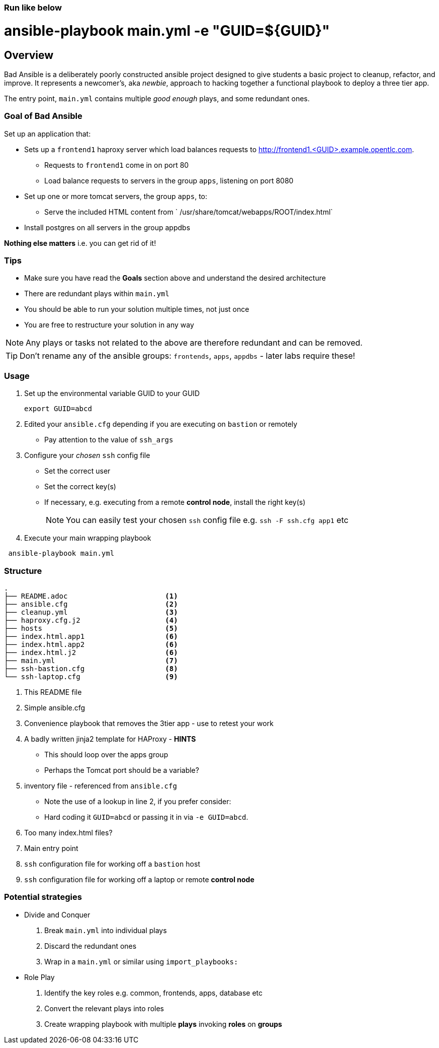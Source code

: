 ### Run like below
# ansible-playbook main.yml -e "GUID=${GUID}"


== Overview

Bad Ansible is a deliberately poorly constructed ansible project designed to give students a basic project to cleanup, refactor, and improve. It represents a newcomer's, aka _newbie_, approach to hacking together a functional playbook to deploy a three tier app.

The entry point, `main.yml` contains multiple _good enough_ plays, and some redundant ones.

=== Goal of *Bad Ansible*

Set up an application that:

* Sets up a `frontend1` haproxy server which load balances requests to http://frontend1.<GUID>.example.opentlc.com.
** Requests to `frontend1` come in on port 80
** Load balance requests to servers in the group `apps`, listening on port 8080
* Set up one or more tomcat servers, the group `apps`, to:
** Serve the included HTML content from ` /usr/share/tomcat/webapps/ROOT/index.html`
* Install postgres on all servers in the group appdbs

*Nothing else matters* i.e. you can get rid of it!

=== Tips

* Make sure you have read the *Goals* section above and understand the desired architecture
* There are redundant plays within `main.yml`
* You should be able to run your solution multiple times, not just once
* You are free to restructure your solution in any way


NOTE: Any plays or tasks not related to the above are therefore redundant and can be removed.

TIP: Don't rename any of the ansible groups: `frontends`, `apps`, `appdbs` - later labs require these!



=== Usage

. Set up the environmental variable GUID to your GUID
+
[source,bash]
----
export GUID=abcd
----
. Edited your `ansible.cfg` depending if you are executing on `bastion` or remotely
* Pay attention to the value of `ssh_args`
. Configure your _chosen_ `ssh` config file
* Set the correct user
* Set the correct key(s)
* If necessary, e.g. executing from a remote *control node*, install the right key(s)
+
NOTE: You can easily test your chosen `ssh` config file e.g. `ssh -F ssh.cfg app1` etc
. Execute your main wrapping playbook
[source,bash]
----
 ansible-playbook main.yml
----

=== Structure

[source,bash]
----
.
├── README.adoc                       <1>
├── ansible.cfg                       <2>
├── cleanup.yml                       <3>
├── haproxy.cfg.j2                    <4>
├── hosts                             <5>
├── index.html.app1                   <6>
├── index.html.app2                   <6>
├── index.html.j2                     <6>
├── main.yml                          <7>
├── ssh-bastion.cfg                   <8>
└── ssh-laptop.cfg                    <9>
----

. This README file
. Simple ansible.cfg
. Convenience playbook that removes the 3tier app - use to retest your work
. A badly written jinja2 template for HAProxy - *HINTS*
** This should loop over the apps group
** Perhaps the Tomcat port should be a variable?
. inventory file - referenced from `ansible.cfg`
** Note the use of a lookup in line 2, if you prefer consider:
** Hard coding it `GUID=abcd` or passing it in via `-e GUID=abcd`.
. Too many index.html files?
. Main entry point
. `ssh` configuration file for working off a `bastion` host
. `ssh` configuration file for working off a laptop or remote *control node*


=== Potential strategies

* Divide and Conquer
. Break `main.yml` into individual plays
. Discard the redundant ones
. Wrap in a `main.yml` or similar using `import_playbooks:`

* Role Play
. Identify the key roles e.g. common, frontends, apps, database etc
. Convert the relevant plays into roles
. Create wrapping playbook with multiple *plays* invoking *roles* on *groups*
